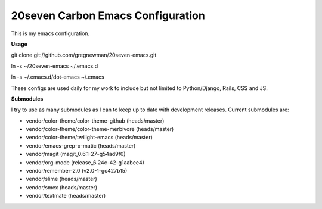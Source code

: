 ==================================
20seven Carbon Emacs Configuration
==================================

This is  my emacs configuration.

**Usage**

git clone git://github.com/gregnewman/20seven-emacs.git

ln -s ~/20seven-emacs ~/.emacs.d

ln -s ~/.emacs.d/dot-emacs ~/.emacs

These configs are used daily for my work to include but not limited to Python/Django, Rails, CSS and JS.

**Submodules**

I try to use as many submodules as I can to keep up to date with development releases. Current submodules are:

* vendor/color-theme/color-theme-github (heads/master)
* vendor/color-theme/color-theme-merbivore (heads/master)
* vendor/color-theme/twilight-emacs (heads/master)
* vendor/emacs-grep-o-matic (heads/master)
* vendor/magit (magit_0.6.1-27-g54ad9f0)
* vendor/org-mode (release_6.24c-42-g1aabee4)
* vendor/remember-2.0 (v2.0-1-gc427b15)
* vendor/slime (heads/master)
* vendor/smex (heads/master)
* vendor/textmate (heads/master)
